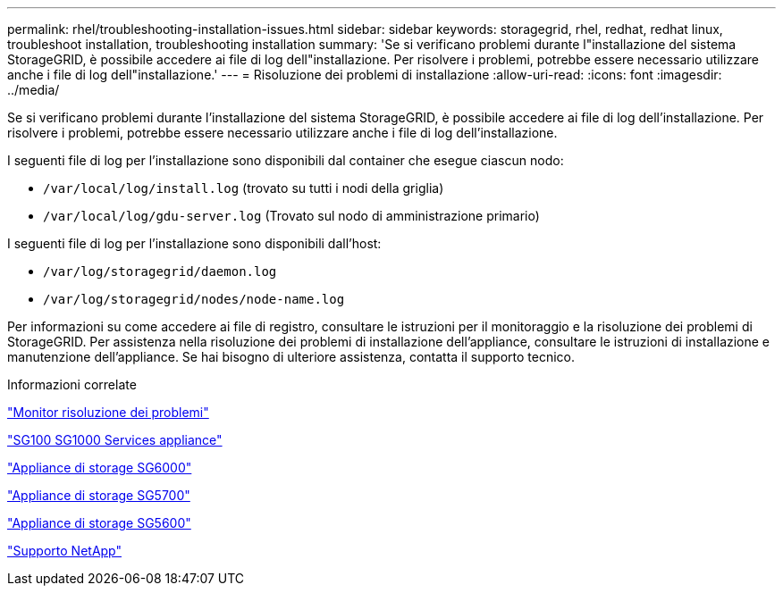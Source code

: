 ---
permalink: rhel/troubleshooting-installation-issues.html 
sidebar: sidebar 
keywords: storagegrid, rhel, redhat, redhat linux, troubleshoot installation, troubleshooting installation 
summary: 'Se si verificano problemi durante l"installazione del sistema StorageGRID, è possibile accedere ai file di log dell"installazione. Per risolvere i problemi, potrebbe essere necessario utilizzare anche i file di log dell"installazione.' 
---
= Risoluzione dei problemi di installazione
:allow-uri-read: 
:icons: font
:imagesdir: ../media/


[role="lead"]
Se si verificano problemi durante l'installazione del sistema StorageGRID, è possibile accedere ai file di log dell'installazione. Per risolvere i problemi, potrebbe essere necessario utilizzare anche i file di log dell'installazione.

I seguenti file di log per l'installazione sono disponibili dal container che esegue ciascun nodo:

* `/var/local/log/install.log` (trovato su tutti i nodi della griglia)
* `/var/local/log/gdu-server.log` (Trovato sul nodo di amministrazione primario)


I seguenti file di log per l'installazione sono disponibili dall'host:

* `/var/log/storagegrid/daemon.log`
* `/var/log/storagegrid/nodes/node-name.log`


Per informazioni su come accedere ai file di registro, consultare le istruzioni per il monitoraggio e la risoluzione dei problemi di StorageGRID. Per assistenza nella risoluzione dei problemi di installazione dell'appliance, consultare le istruzioni di installazione e manutenzione dell'appliance. Se hai bisogno di ulteriore assistenza, contatta il supporto tecnico.

.Informazioni correlate
link:../monitor/index.html["Monitor  risoluzione dei problemi"]

link:../sg100-1000/index.html["SG100  SG1000 Services appliance"]

link:../sg6000/index.html["Appliance di storage SG6000"]

link:../sg5700/index.html["Appliance di storage SG5700"]

link:../sg5600/index.html["Appliance di storage SG5600"]

https://mysupport.netapp.com/site/global/dashboard["Supporto NetApp"^]

